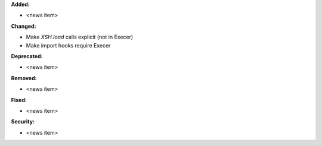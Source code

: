 **Added:**

* <news item>

**Changed:**

* Make `XSH.load` calls explicit (not in Execer)
* Make import hooks require Execer

**Deprecated:**

* <news item>

**Removed:**

* <news item>

**Fixed:**

* <news item>

**Security:**

* <news item>
